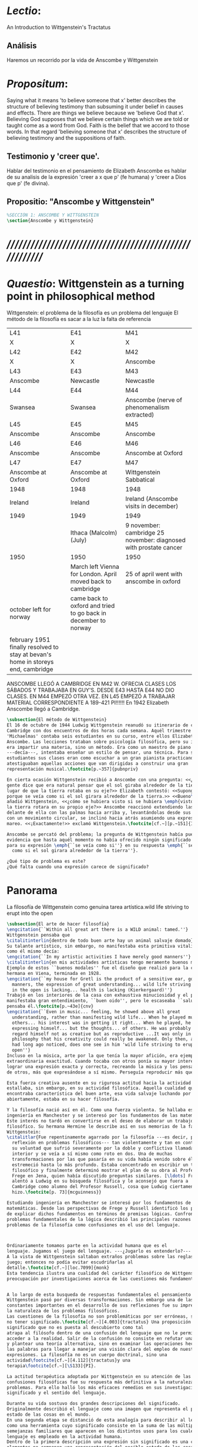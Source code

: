# -*- mode: org; mode: auto-fill; word-wrap:t; truncate-lines: t; org-hide-emphasis-markers: t; -*-
# Hi-lock: (("\\\\todo{" (0 (quote hi-green) prepend)))  
#+PROPERTY: header-args:latex :tangle ../../tex/ch3/3_1.tex
# ------------------------------------------------------------------------------------

* /Lectio/: 
:DESCRIPTION:
An Introduction to Wittgenstein's Tractatus
:END:
** Análisis
Haremos un recorrido por la vida de Anscombe y Wittgenstein

* /Propositum/:  
:DESCRIPTION: 
Saying what it means 'to believe someone that x' better describes
the structure of believing testimony than subsuming it under belief in causes
and effects. There are things we believe because we 'believe God that x'.
Believing God supposes that we believe certain things which we are told or
taught come as a word from God. Faith is the belief that we accord to those
words. In that regard 'believing someone that x' describes the structure of
believing testimony and the suppositions of faith.
:END:

** Testimonio y 'creer que'. 
Hablar del testimonio en el pensamiento de Elizabeth Anscombe es hablar de su
analisis de la expresión 'creer a x que p' (fe humana) y 'creer a Dios que p'
(fe divina).

** Propositio: "Anscombe y Wittgenstein"
#+BEGIN_SRC latex
%SECCIÓN 1: ANSCOMBE Y WITTGENSTEIN
\section{Anscombe y Wittgenstein}
#+END_SRC

* /////////////////////////////////////////////////////////
* /Quaestio/: Wittgenstein as a turning point in philosophical method
:STATEMENT:
Wittgenstein: el problema de la filosofía es un problema del lenguaje
El método de la filosofía es sacar a la luz la falta de referencia
:END:
:Lent41-1951:
| L41                                                                              | E41                                                            | M41                                                               |
| X                                                                                | X                                                              | X                                                                 |
| L42                                                                              | E42                                                            | M42                                                               |
| X                                                                                | X                                                              | Anscombe                                                          |
| L43                                                                              | E43                                                            | M43                                                               |
| Anscombe                                                                         | Newcastle                                                      | Newcastle                                                         |
| L44                                                                              | E44                                                            | M44                                                               |
| Swansea                                                                          | Swansea                                                        | Anscombe (nerve of phenomenalism extracted)                       |
| L45                                                                              | E45                                                            | M45                                                               |
| Anscombe                                                                         | Anscombe                                                       | Anscombe                                                          |
| L46                                                                              | E46                                                            | M46                                                               |
| Anscombe                                                                         | Anscombe                                                       | Anscombe at Oxford                                                |
| L47                                                                              | E47                                                            | M47                                                               |
| Anscombe at Oxford                                                               | Anscombe at Oxford                                             | Wittgenstein Sabbatical                                           |
| 1948                                                                             | 1948                                                           | 1948                                                              |
| Ireland                                                                          | Ireland                                                        | Ireland (Anscombe visits in december)                             |
| 1949                                                                             | 1949                                                           | 1949                                                              |
|                                                                                  | Ithaca (Malcolm) (July)                                        | 9 november: cambridge 25 november: diagnosed with prostate cancer |
| 1950                                                                             | 1950                                                           | 1950                                                              |
|                                                                                  | March left Vienna for London. April moved back to cambridge    | 25 of april went with anscombe in oxford                          |
| october left for norway                                                          | came back to oxford and tried to go back in december to norway |                                                                   |
|                                                                                  |                                                                |                                                                   |
| february 1951 finally resolved to stay at bevan's home in storeys end, cambridge |                                                                |                                                                   |
:END:


ANSCOMBE LLEGÓ A CAMBRIDGE EN M42 W. OFRECIA CLASES LOS SÁBADOS Y TRABAJABA EN
GUY'S. DESDE E43 HASTA E44 NO DIO CLASES. EN M44 EMPEZÓ OTRA VEZ. EN L45 EMPEZÓ
A TRABAJAR MATERIAL CORRESPONDIENTE A 189-421 PI!!!!!!
En 1942 Elizabeth Anscombe llegó a Cambridge.

#+BEGIN_SRC latex 
  \subsection{El método de Wittgenstein}
  El 16 de octubre de 1944 Ludwig Wittgenstein reanudó su itinerario de clases en
  Cambridge con dos encuentros de dos horas cada semana. Aquél trimestre
  'Michaelmas' contaba seis estudiantes en su curso, entre ellos Elizabeth
  Anscombe. Las lecciones trataban sobre psicología filosófica, pero su interés no
  era impartir una materia, sino un método. Era como un maestro de piano
  ---decía---, intentaba enseñar un estilo de pensar, una técnica. Para sus
  estudiantes sus clases eran como escuchar a un gran pianista practicando:
  atestiguaban aquellas acciones que van dirigidas a construir una gran
  representación musical.\footcite[p.~357]{pubnpriv}
 
  En cierta ocasión Wittgenstein recibió a Anscombe con una pregunta: <<¿Por qué la
  gente dice que era natural pensar que el sol giraba alrededor de la tierra en
  lugar de que la tierra rotaba en su eje?>> Elizabeth contestó: <<Supongo que
  porque se veía como si el sol girara alrededor de la tierra.>> <<Bueno\ldots>>,
  añadió Wittgenstein, <<¿cómo se hubiera visto si se hubiera \emph{visto} como si
  la tierra rotara en su propio eje?>> Anscombe reaccionó extendiendo las manos
  delante de ella con las palmas hacia arriba y, levantándolas desde sus rodillas
  con un movimiento circular, se inclinó hacia atrás asumiendo una expresión de
  mareo. <<¡Exactamente!>> exclamó Wittgenstein.\footcite[cf.~][p.~151]{IWT}

  Anscombe se percató del problema; la pregunta de Wittgenstein había puesto en
  evidencia que hasta aquél momento no había ofrecido ningún significado relevante
  para su expresión \emph{``se veía como si''} en su respuesta \emph{``se veía
    como si el sol girara alrededor de la tierra''}.
 
  ¿Qué tipo de problema es este? 
  ¿Qué falta cuando una expresión carece de significado?
#+END_SRC
* Panorama
:STATEMENT:
La filosofía de Wittgenstein como genuina tarea artística.wild life striving to erupt into the open
:END:
#+BEGIN_SRC latex 
  \subsection{El arte de hacer filosofía}
  \engcitation{``Within all great art there is a WILD animal: tamed.''}
  Wittgenstein pensaba que
  \citalitinterlin{dentro de todo buen arte hay un animal salvaje domado}\footcite[p.~43e]{cnv}. 
  Su talante artístico, sin embargo, no manifestaba esta primitiva vitalidad; o
  como él mismo decía:
  \engcitation{``In my artistic activities I have merely good manners''} 
  \citalitinterlin{en mis actividades artísticas tengo meramente buenos modales.}\footcite[p.~29e]{cnv}
  Ejemplo de estos ``buenos modales'' fue el diseño que realizó para la casa de su
  hermana en Viena, terminada en 1928. 
  \engcitation{``my house for Gretl is the product of a sensitive ear, good
    manners, the expression of great understanding... wild life striving to erupt
    in the open is lacking... health is lacking (Kierkergaard)''}
  Trabajó en los interiores de la casa con exhaustiva minuciosidad y el producto
  manifestaba gran entendimiento, ``buen oido'', pero le escaseaba ``salud'',
  pensaba él.\footcite[p.~43e]{cnv}
  \engcitation{``Even in music... feeling, he showed above all great
    understanding, rather than manifesting wild life... When he played music with
    others... his interest was in getting it right... When he played, he was not
    expressing himself... but the thoughts... of others. He was probably right to
    regard himself not as creative but as reproductive ...It was only in
    philosophy that his creativity could really be awakened. Only then, as Russell
    had long ago noticed, does one see in him 'wild life striving to erupt in the
    open''}
  Incluso en la música, arte por la que tenía la mayor afición, era ejemplar su
  extraordinaria exactitud. Cuando tocaba con otros ponía su mayor interés en
  lograr una expresión exacta y correcta, recreando la música y los pensamientos
  de otros, más que expresándose a sí mismo. Perseguía reproducir más que crear.

  Esta fuerza creativa ausente en su rigurosa actitud hacia la actividad artística
  estallaba, sin embargo, en su actividad filosófica. Aquella cualidad que él
  encontraba característica del buen arte, esa vida salvaje luchando por emerger
  abiertamente, estaba en su hacer filosofía.  

  Y la filosofía nació así en él. Como una fuerza violenta. Se hallaba estudiando
  ingeniería en Manchester y se interesó por los fundamentos de las matemáticas.
  Este interés no tardó en convertirse en el deseo de elaborar un trabajo
  filosófico. Su hermana Hermine le describe así en sus memorias de la familia
  Wittgenstein:
  \citalitlar{Fue repentinamente agarrado por la filosofía ---es decir, por la
    reflexión en problemas filosóficos--- tan violentamente y tan en contra de
    su voluntad que sufrió severamente por la doble y conflictiva llamada
    interior y se veía a sí mismo como roto en dos. Una de muchas
    transformaciones por las que pasaría en su vida había venido sobre él y le
    estremeció hasta lo más profundo. Estaba concentrado en escribir un trabajo
    filosófico y finalmente determinó mostrar el plan de su obra al Profesor
    Frege en Jena, quien había discutido preguntas similares. [\ldots] Frege
    alentó a Ludwig en su búsqueda filosófica y le aconsejó que fuera a
    Cambridge como alumno del Profesor Russell, cosa que Ludwig ciertamente
    hizo.\footcite[p. 73]{mcguinness}}

  Estudiando ingeniería en Manchester se interesó por los fundamentos de las
  matemáticas. Desde las perspectivas de Frege y Russell identificó los problemas
  de explicar dichos fundamentos en términos de premisas lógicas. Confrontando los
  problemas fundamentales de la lógica describió las principales razones de los
  problemas de la filosofía como confusiones en el uso del lenguaje.



  Ordinariamente tomamos parte en la actividad humana que es el
  lenguaje. Jugamos el juego del lenguaje. ---¿Jugarlo es entenderlo?--- 
  A la vista de Wittgenstein saltaban extraños problemas sobre las reglas de este
  juego; entonces no podía evitar escudriñarlas al
  detalle.\footcite[cf.~][loc.7099]{monk} 
  Esta tendencia ilustra una cualidad del carácter filosófico de Wittgenstein: su
  preocupación por investigaciones acerca de las cuestiones más fundamentales. 


  A lo largo de esta busqueda de respuestas fundamentales el pensamiento de
  Wittgenstein pasó por diversas transformaciones. Sin embargo una de las
  constantes importantes en el desarrollo de sus reflexiones fue su impresión de
  la naturaleza de los problemas filosóficos.
  Las cuestiones de la filosofía no son problemáticas por ser erróneas, sino por
  no tener significado.\footcite[cf.~][4.003]{tractatus} Una proposición sin
  significado que no es puesta al descubierto como tal
  atrapa al filósofo dentro de una confusión del lenguaje que no le permite
  acceder a la realidad. Salir de la confusión no consiste en refutar una doctrina
  y plantear una teoría alternativa, sino en examinar las operaciones hechas con
  las palabras para llegar a manejar una visión clara del empleo de nuestras
  expresiones. La filosofía no es un cuerpo doctrinal, sino una
  actividad\footcite[cf.~][4.112]{tractatus}y una
  terapia\footcite[cf.~][\S133]{PI}.   

  La actitud terapéutica adoptada por Wittgenstein en su atención de las
  confusiones filosóficas fue su respuesta más definitiva a la naturaleza de estos
  problemas. Para ello halló los más eficaces remedios en sus investigaciones sobre el
  significado y el sentido del lenguaje.

  Durante su vida sostuvo dos grandes descripciones del significado.
  Originalmente describió el lenguaje como una imagen que representa el posible
  estado de las cosas en el mundo.
  En una segunda etapa se distanció de esta analogía para describir al lenguaje
  como una herramienta cuyo significado consiste en la suma de las múltiples
  semejanzas familiares que aparecen en los distintos usos para los cuales el
  lenguaje es empleado en la actividad humana.
  Dentro de la primera descripción una expresión sin significado es una cuyos
  elementos no componen una representación del posible estado de las cosas.
  Dentro de la segunda descripción una expresión sin significado resulta del
  empleo de una expresión propia de un ``juego del lenguaje'' fuera de su
  contexto. 

  Estas dos etapas del pensamiento de Wittgenstein 
  son representadas por dos importantes tratados. 
  El \emph{'Tractatus Logico\=/Philosophicus'}, publicado en 1921, recoge sus
  esfuerzos por elaborar un gran tratado filosófico comenzados en 1911 y
  culminados durante la Primera Guerra Mundial. El segundo, \emph{'Philosophical 
      Investigations'}, traducido por Anscombe y publicado posthumamente en 1953,
  fue elaborado a partir de múltiples manuscritos desarrollados por Wittgenstein
  desde su regreso a Cambridge en 1929 hasta su muerte en 1951. 
  Ambas obras generaron un 'corte' en la historia de la filosofía. La manera de
  hacer filosofía cambió después de cada tratado.\footcite[cf.~][p.~181]{twocuts}

  %\begin{revision}
  %En ocasiones como esta la
  %discusión con Wittgenstein llevaba a Anscombe a afirmaciones para las cuales no
  %podía ofrecer mejor significado que los sugeridos por concepciones ingenuas. Una
  %concepción así no es otra cosa que ausencia de pensamiento, pero su falta de
  %significado no es evidente, sino que requiere de la fuerza de un `Copérnico'
  %para ponerla en cuestión efectivamente.\footcite[cf. 151]{IWT} 
  %\end{revision}

  %\begin{revision}
  %En lo concerniente a la filosofía, Wittgenstein siempre tendía a escudriñar las
  %reglas del juego, más que jugarlo. 
  %Anscombe encontró en la filosofía analítica ---en el método de Wittgenstein---
  %un método liberador, que le permitió involucrarse en el 'juego' de la filosofía
  %con enérgica fortaleza. 
  %\end{revision}

  Anscombe conoció a Wittgenstein en los años culminantes de su pensamiento
  filosófico. Comenzó a asistir a sus lecciones en el trimestre 'michaelmas' de
  1942. Eran unos diez estudiantes en clase, y la materia discutida era sobre los
  fundamentos de las matemáticas. En abril de 1943 Wittgenstein interrumpió sus
  clases para unirse a los esfuerzos por atender los daños de la Segunda Guerra
  Mundial trabajando en 'Guy's Hospital' en Newscastle. Regresó a Cambridge en
  octubre de 1944 y el 16 del mismo mes reanudó sus lecciones con seis
  estudiantes, Anscombe entre ellos. Los temas trabajados en estas lecciones son
  correspondientes con los números \S189--\S241 de 'Philosophical Investigations'.
  En el curso 1945--1946 Elizabeth asistió junto a otros dieciocho estudiantes a
  lecciones sobre filosofía de la psicología. El curso de 1946--1947 fue el último
  término de lecciones ofrecidas por Wittgenstein en Cambridge antes de su retiro
  en octubre de 1947. Durante ese curso le dedicó una tarde a la semana a Anscombe
  y W. A. Hijab en lecciones sobre filosofía de la religión.

  Al comienzo de sus lecciones en 1944 Wittgenstein escribía a su amigo Rush Rhees:
  \citalitinterlin{
      \ldots mis clases no han ido tan mal. Thouless esta asistiendo, y una mujer, 
      'Mrs so and so'
      que se llama a sí misma 
      'Miss Anscombe',
      que ciertamente es inteligente, aunque no del calibre de Kreisel.
      \footcite[p.~371]{cambridgeletters}
  }
  Un año mas tarde escribía a Norman Malcolm:
  \citalitinterlin{
      \ldots mi clase ahora es bastante grande, 19 personas. \ldots Smythies esta
      viniendo, y una mujer que es muy buena, es decir, más que solamente
      inteligente\ldots 
      \footcite[p.~388]{cambridgeletters}
  }
  Aquellos años no sólo creció en Wittgenstein la apreciación de la capacidad de
  Anscombe, sino que se afianzó entre ellos una estrecha amistad. 

  La influencia de Wittgenstein fue decisiva para el desarrollo filosófico de
  Elizabeth. Las lecciones con Wittgenstein eran directas y con franqueza. Esta
  metodología carente de cualquier parafernalia era inquietante para algunos,
  inspiradora para otros, pero fue tremendamente liberadora para
  ella.\footcite[loc 9853 Chapter 4, Section 24, \S5]{monk} Esta libertad
  quedaba demostrada en que Anscombe no se contentaba con repetir lo que decía
  Wittgenstein, sino que pensaba por sí misma; en esto precisamente era más fiel
  al espíritu de la filosofía que había aprendido de él. Sobre esta relación,
  Phillipa Foot, amiga de ambos, cuenta que durante mucho tiempo sostuvo
  objeciones a las afirmaciones de Wittgenstein, eventualmente, un comentario de
  Norman Malcom la hizo pensar que podía haber valor en lo que Wittgenstein decía.
  Cuestionó entonces a Anscombe: 
  ``¿Por qué no me dijiste?'', ella le contestó: ``Porque es importante que uno
  tenga sus resistencias''. Anscombe evidentemente pensaba ---continúa Foot: 
  \citalitlar{
      que un largo periodo de vigorosa objeción era la mejor manera de entender a
      Wittgenstein. Aun cuando era su amiga cercana y albacea literaria, y una de
      los primeros en reconocer su grandeza, nada podía ser más lejano de su
      carácter y modo de pensamiento que el discipulado.\footcite[p.~4]{teichmann}
  }


  \pnote{introducir algunos contrastes y relaciones entre Anscombe y Wittgenstein
      para explicar la incursión en la vida/pensamiento de W.}





  %TERCERA CUESTIÓN: DE LA ILUSTRACIÓN AL TRACTATUS
  \ifdraft{\subsubsection{Desde la Ilustración hacia el desarrollo del Tractatus}}{}

  \todo{Con este párrafo nos remitimos desde la metodología a la elaboración del
      Tractatus, para llegar a los puntos fundamentales de la obra}

  %Para Ludwig Wittgenstein el método general adecuado de discutir los problemas
  %filosóficos era mostrar que la persona no ha provisto significado (o referencia)
  %para ciertos signos en sus expresiones.\footcite[cf. p. 151]{IWT} Creía
  %que el camino que lleva a formular estos problemas está frecuentemente trazado
  %por la mala comprensión de la lógica de nuestro lenguaje. Por tanto, el modo de
  %aclarar esta confusión consistía en identificar en el lenguaje el límite de lo
  %que expresa pensamiento; lo que queda al otro lado de esta frontera es
  %simplemente sinsentido. En otras palabras: \citalitinterlin{Lo que
  %    \todo{traducción difícil. \emph{``What can be said at all''}} 
  %    siquiera puede ser dicho puede ser dicho claramente; y de lo que uno no
  %    puede hablar, de eso, uno debe guardar silencio}. 
  %\footcite[prefacio]{tractatus}
  %Con esta expresión  Wittgenstein resumía el significado del libro que recoge su
  %esfuerzo para resolver este problema de la filosofía: el \emph{'Tractatus
  %    Logico\=/Philosophicus'}. 

  %Elaboración del Tractatus
  %En el 14 empezó la guerra, en el 15 W. escribió a R. con sus intenciones de
  %hacer un tratado. En el 18 lo acabó. En el 19 envió el manuscrito a R. En el 22
  %lo publicó.
  \subsection{El gran tratado de Wittgenstein}
  \ifdraft{\subsubsection{De Manchester a Cambridge}}{}

  \todo{El propósito de recorrer el desarrollo que lleva al Tractatus es ofrecer
      un trasfondo a los puntos que resaltamos más adelante.}

  Los primeros esfuerzos de Wittgenstein por escribir una obra sobre filosofía
  habían comenzado en 1911. En otoño de ese año en lugar de continuar sus estudios
  de ingeniería en Manchester, determinó irse a Cambridge donde Bertrand Russell
  ofrecía sus lecciones. Su hermana le describe en esa época:   

  Asistió a un término de lecciones con Russell y al finalizar no estaba seguro de
  abandonar la ingeniería por la filosofía, se cuestionaba si verdaderamente tenía
  talento para ella. Consultó a su nuevo profesor al respecto y éste le pidió que
  escribiera algo para ayudarle a hacer un juicio. 

  En enero de 1912 Wittgenstein regresó a Cambridge con un manuscrito que
  demostraba auténtica agudeza filosófica. Convencido de su gran capacidad,
  Russell alentó a Ludwig a continuar dedicándose a la filosofía. Este
  apoyo fue crucial para Wittgenstein, hecho puesto de manifiesto por el gran
  empeño con el que trabajó en sus estudios aquel curso. Al finalizar el termino
  Russell alegaba que Ludwig había aprendido todo lo que él podía
  enseñarle.\footcite[cap. 3 loc 865]{monk} 

  \ifdraft{\subsubsection{A Noruega a Resolver los problemas de la lógica}}{}
  Después de una temporada en Cambridge llena de eventos y desarrollos
  Wittgenstein anunció en septiembre de 1913 sus planes de retirarse para
  dedicarse exclusivamente a trabajar en resolver los problemas fundamentales de
  la lógica. Su idea era irse a Noruega, a algún lugar apartado, ya que pensaba
  que en Cambridge las interrupciones obstaculizarían su trabajo.\footcite[cap. 4
  loc 1844]{monk} 

  \ifdraft{\subsubsection{La Gran Guerra}}{}
  El trabajo en Noruega fue escabroso. En el verano de 1914 interrumpió su tarea
  para tomar un receso en Viena.\footcite[cap. 5 loc 2154]{monk} Había planificado
  regresar a Noruega después del verano, sin embargo la tensión entre las
  potencias europeas, agravada desde el atentado de Sarajevo a finales de junio de
  aquel año, detonó en el estallido de la Gran Guerra. El 7 de agosto de 1914
  Wittgenstein se enlistaba como voluntario al servicio militar. Sería en las
  trincheras donde culminaría su gran tratado filosófico.

  El 22 de octubre de 1915 Wittgenstein escribió a Russell desde el taller de
  artillería en Sokal, al norte de Lemberg, con lo que sería una primera versión
  de su libro.\footcite[cf. p.84]{cambridgeletters} Cuatro años más tarde, el 13
  de marzo, escribía a Russell desde Cassino donde se hallaba como prisionero de
  guerra en un campamento italiano\footcite[cf. p.268]{mcguinness}: 
  \citalitlar{He escrito un libro llamado ``Logisch-Philosophische Abhandlung''
      que contiene todo mi trabajo de los últimos seis años. Creo que finalmente he
      resuelto todos nuestros problemas. Esto puede sonar arrogante, pero no puedo
      evitar creerlo. Terminé el libro en agosto de 1918 y dos meses más tarde fui
  hecho 'Prigioniere'.\footcite[p.89]{cambridgeletters}}

  \ifdraft{\subsubsection{Aire de Misticismo}}{}
  En junio de aquel año logró enviar el manuscrito del libro a Russell por medio
  de John Maynard Keynes quien intervino con las autoridades italianas para
  permitir el envío seguro del texto\footcite[p.90 y 91]{cambridgeletters}. El 26
  de agosto de 1919 fue oficialmente liberado de sus funciones
  militares\footcite[p.277]{mcguinness} y en diciembre finalmente pudo encontrarse
  con Russell en la Haya. De aquel encuentro Russell escribe:
  \citalitlar{Había sentido un sabor a misticismo en su libro, pero me quedé
      asombrado cuando vi que se ha convertido en un completo místico. Lee a gente
      como Kierkergaard y Angelus Silesius, y ha contemplado seriamente el
      convertirse en un monje. Todo comenzó con ``Las variedades de la experiencia
      religiosa'' de William James y creció durante el invierno que pasó solo en
      Noruega antes de la guerra cuando casi se había vuelto loco. Luego, durante
      la guerra, algo curioso ocurrió. Estuvo de servicio en el pueblo de Tarnov
      en Galicia, y se encontró con una librería que parecía contener solamente
      postales. Sin embargo, entró y encontró que tenían un sólo libro: Los
      Evangelios abreviados de Tolstoy. Compró el libro simplemente porque no
      había otro. Lo leyó y releyó y desde entonces lo llevaba siempre consigo,
      estando bajo fuego y en todo momento. Aunque en su conjunto le gusta menos
      Tolstoy que Dostoeweski. Ha penetrado profundamente en místicos modos de
      pensar y sentir, aunque pienso que lo que le gusta del misticismo es su
      poder para hacerle dejar de pensar. No creo que realmente se haga monje, es
      una idea, no una intención. Su intención es ser profesor. Repartió todo su
      dinero entre sus hermanos y hermanas, pues encuentra que las posesiones
      terrenales son una carga. \footcite[p. 112]{cambridgeletters}}

  \ifdraft{\subsubsection{En busca de una experiencia religiosa}}{}
  Cuando Wittgenstein se enlistó en el ejercito para la guerra en 1914 tenía
  motivaciones más complejas que la defensa de su patria.\footcite[loc2276]{monk}
  Sentía que, de algún modo, la experiencia de encarar la muerte le haría mejor
  persona. Había leído sobre el valor espiritual de confrontarse con la muerte en
  ``Las variedades de la experiencia religiosa'':
  \citalitlar{No importa cuales sean las fragilidades de un hombre, si estuviera
      dispuesto a encarar la muerte, y más aún si la padece heroicamente, en el
      servicio que éste haya escogido, este hecho le consagra para
      siempre.\footcite[loc 2295]{monk}}

  Wittgenstein esperaba esta experiencia religiosa de la guerra.
  \citalitinterlin{Quizás}, escribía en su diario, \citalitinterlin{La cercanía de
      la muerte traerá luz a la vida. Dios me ilumine.}\footcite[loc2295]{monk}
  La guerra había coincidido con esta época en la que el deseo de convertirse en
  una persona diferente era más fuerte aún que su deseo de resolver los problemas
  fundamentales de la lógica.\footcite[loc2305]{monk}

  \ifdraft{\subsubsection{La Principal Contienda}}{}
  Esta transformación sorprendió a Russell en aquel encuentro en la Haya, pero
  además fue motivo de confusión en la tarea de entender el Tractatus. Cuando
  Russell recibió el manuscrito en agosto escribió a Wittgenstein cuestionando
  algunos puntos difíciles del texto. En su carta observaba: 
  \citalitlar{Estoy convencido de que estás en lo correcto en tu principal
      contienda, que las proposiciones lógicas son tautologías, las cuales no son
      verdad en el mismo modo que las proposiciones
      sustanciales.\footcite[p.96]{cambridgeletters}}

  Esta interpretación del texto se ajusta bien a la importancia que había tenido
  esta cuestión en las discusiones entre Russell y Wittgenstein. Así lo expresaba
  Russell en ``Introducción a la Filosofía Matemática'' publicado en mayo de aquel
  año: 
  \citalitlar{
      \todo{The importance of “tautology” for a definition of
      mathematics was pointed out to me by my former pupil Ludwig Wittgenstein,
      who was working on the problem. I do not know whether he has solved it, or
      even whether he is alive or dead.} 
      La importancia de la ``tautología'' para una definición de las
      matemáticas me fue señalada por mi ex-alumno Ludwig Wittgenstein, quien
      estaba trabajando en el problema. No sé si lo ha resuelto, o siquera si está
      vivo o muerto.\footcite[p.205]{introtomathphi}} 

  Sin embargo para el Tractatus la cuestión sobre las proposiciones lógicas como
  tautologías no es ya el tema principal, sino que enfatiza otra cuestión, así
  corrige Wittgenstein en su respuesta a la carta de Russell:
  \citalitlar{Ahora me temo que realmente no has captado mi principal contienda,
      para lo cual todo el asunto de las proposiciones lógicas es sólo corolario.
      El punto principal es la teoría sobre lo que puede ser expresado por
      proposiciones ---es decir, por el lenguaje--- (y, lo que viene a ser lo mismo,
      aquello que puede ser pensado) y lo que no puede ser expresado por medio de
      proposiciones, sino solamente mostrado; lo cual, creo, es el problema
      cardinal de la filosofía\ldots \footcite[p. 98]{cambridgeletters}}

  Esta respuesta de Wittgenstein no solo pone de manifiesto su cambio de enfoque,
  sino que ofrece una clave para introducirse en su obra. 

  %CUARTA CUESTIÓN: LA ``DOCTRINA'' DEL TRACTATUS
  %1. La filosofía como actividad
  %2. El pensamiento como representación
  %3. Los polos de verdad y falsedad de las proposiciones
  %4. La diferencia ente decir y mostrar
  \subsection{Las elucidaciones del Tractatus}
  \todo{Este párrafo resume los cuatro puntos del Tractatus que se desglosarán en
      los próximos párrafos} 
  Desde las proposiciones principales del Tractatus queda claro que el tema
  central del libro es la conexión entre el lenguaje, o el pensamiento, y la
  realidad.  
  \todo{1.Filosofía como actividad}
  En este nexo es donde la actividad filosófica ha de buscar esclarecer el
  pensamiento.
  \todo{2.El pensamiento como representación}
  La tesis básica sobre esta relación consiste en que las proposiciones, o su
  equivalente en la mente, son imágenes de los hechos.
  \todo{3.Las proposiciones como proyecciones con polos de verdad-falsedad}
  La proposición es la misma imagen tanto si es cierta como si es falsa, es decir,
  es la misma imagen sin importar que lo que se corresponde a ésta es el caso que
  es cierto o no. El mundo es la totalidad de los hechos, a saber, de lo
  equivalente en la realidad a las proposiciones verdaderas.
  \todo{4.La distinción entre el decir y el mostrar}
  Sólo las situaciones que pueden ser plasmadas en imágenes pueden ser afirmadas
  en proposiciones. Adicionalmente hay mucho que es inexpresable, lo cual no
  debemos intentar enunciar, sino más bien contemplar sin palabras.\footcite[cf.
  p.19]{IWT}

  \subsubsection{La filosofía como actividad}

  La filosofía es la actividad que tiene como objeto la clarificación lógica
  de los pensamientos.\footcite[4.112 p. 52]{tractatus} El problema de muchas de
  las proposiciones y preguntas que se han escrito acerca de asuntos filosóficos
  no es que sean falsas, sino carentes de significado. Wittgenstein continúa: 
  \citalitlar{4.003~En consecuencia no podemos dar respuesta a preguntas de este
      tipo, sino exponer su falta de sentido. Muchas cuestiones y proposiciones de
      los filósofos resultan del hecho de que no entendemos la lógica de nuestro
      lenguaje. (Son del mismo genero que la pregunta sobre si lo Bueno es más o
      menos idéntico a lo Bello). Y así no hay que sorprenderse ante el hecho de
      que los problemas más profundos realmente no son problemas.\footcite[4.003
      p. 45]{tractatus}} 

  Es así que el precipitado de la reflexión filosófica que el Tractatus recoge no
  pretende componer un cuerpo doctrinal articulado por proposiciones filosóficas,
  sino más bien ofrecer `elucidaciones' que sirven como etapas escalonadas y
  transitorias que al ser superadas conducen a ver el mundo correctamente. Este
  esfuerzo hace de pensamientos opacos e indistintos unos claros y con límites
  bien definidos.\footcite[cf. 4.112 y 6.54]{tractatus} 
  La posibilidad de llegar a una visión clara del mundo es fruto de la posibilidad
  de lograr aclarar la lógica del lenguaje. El lenguaje, a su vez, está compuesto
  de la totalidad de las proposiciones, y éstas, cuando tienen sentido,
  representan el pensamiento.\footcite[cf. 4 y 4.001]{tractatus} 
  Sin embargo, el mismo lenguaje que puede expresar el pensamiento lo disfraza:

  \citalitlar{4.002~El lenguaje disfraza el pensamiento; de tal manera que de la
      forma externa de sus ropajes uno no puede inferir la forma del pensamiento
      que estos revisten, porque la forma externa de la vestimenta esta elaborada
      con un propósito bastante distinto al de favorecer que la forma del cuerpo
      sea conocida.}

  El intento de llegar desde el lenguaje al pensamiento por medio de las
  proposiciones con significado es el esfuerzo por conocer una imagen de la
  realidad. El pensamiento es la imagen lógica de los hechos, en él se contiene la
  posibilidad del estado de las cosas que son pensadas y la totalidad de los
  pensamientos verdaderos es una imagen del mundo.\footcite[cf.][3 y
  3.001]{tractatus}

  \subsubsection{El pensamiento como representación}

  El pensamiento es representación de la realidad por la identidad existente entre
  la posibilidad de la estructura de una proposición y la posibilidad de la
  estructura un hecho:

  \citalitlar{Los objetos ---que son simples--- se combinan en situaciones
      elementales. El modo en el que se sujetan juntos en una situación tal es su
      estructura. Forma es la posibilidad de esa estructura. No todas las
      estructuras posibles son actuales: una que es actual es un `hecho
      elemental'. Nosotros formamos imágenes de los hechos, de hechos posibles
      ciertamente, pero algunos de ellos son actuales también. Una imagen consiste
      en sus elementos combinados en un modo específico. Al estar así presentan a
      los objetos denominados por ellos como combinados específicamente en ese
      mismo modo. La combinación de los elementos de la imagen ---la combinación
      siendo presentada--- se llama su estructura y su posibilidad se llama la
      forma de representación de la imagen.   
      Esta `forma de representación' es la posibilidad de que las cosas están
      combinadas como lo están los elementos de la imagen.
      \footnote{\cite[cf.][p.~171]{simplicity}; \cite[n.~2.15]{tractatus}}}

  La representación y los hechos tienen en común la forma lógica:
  \citalitlar{2.18~Lo que toda representación, de una forma cualquiera, debe tener
      en común con la realidad, de manera que pueda representarla ---cierta o
      falsamente--- de algún modo, es su forma lógica, esto es, la forma de la
      realidad.\footcite[p.34]{tractatus}}  

  \subsubsection{Las proposiciones como proyecciones con polos de verdad-falsedad}
  \todo{Añadir analogía sobre la verdad ---si es que no se va a usar en el próximo
  apartado---}
  La imagen de la realidad se convierte en proposición en el momento en que
  nosotros correlacionamos sus elementos con las cosas
  actuales.\footcite[cf.~][p.~73]{IWT}
  La condición de posibilidad de entablar dicha correlación es la relación interna
  entre los elementos de la imagen en una estructura con
  sentido.\footcite[cf.~][p.~68]{IWT}
  De este modo:
  \citalitlar{5.4733~Frege dice: Toda proposición legítimamente construida tiene
      que tener un sentido; y yo digo: Toda proposición posible está legítimamente
      construida, y si ésta no tiene sentido es sólo porque no hemos dado
      significado a alguna de sus partes constitutivas. (Incluso cuando pensemos
      que lo hemos hecho.)\footcite[p.~78]{tractatus}}

  La proposición expresa el pensamiento perceptiblemente por medio de signos.
  Usamos los signos de las proposiciones como proyecciones del estado de las cosas
  y las proposiciones son el signo proposicional en su relación proyectiva con el
  mundo. A la proposición le corresponde todo lo que le corresponde a la
  proyección, pero no lo que es proyectado, de tal modo, que la proposición no
  contiene aún su sentido, sino la posibilidad de expresarlo; la forma de su
  sentido, pero no su contenido.\footcite[cf.~][3.1,3.11-3.13]{tractatus} 

  La proposición no `contiene su sentido' porque la correlación la hacemos nosotros,
  al `pensar su sentido'. Hacemos esto cuando usamos los elementos de la
  proposición para representar los objetos cuya posible configuración estamos 
  reproduciendo en la disposición de los elementos de la proposición. Esto es lo
  que significa que la proposición sea llamada una imagen de la
  realidad.\footcite[cf.~][p.69]{IWT}  

  Toda proposición-imagen tiene dos acepciones. Puede ser una descripción de
  la existencia de una configuración de objetos o puede ser una descripción de la
  no-existencia de una configuración de objetos.\footcite[cf.~][p.~72]{IWT} 
  %Es una peculiaridad de la proyección el que de ésta y del método de proyección
  %se puede decir qué es lo que se está proyectando, sin que sea necesario que tal
  %cosa exista físicamente.\footcite[cf.~][p.~72]{IWT} 
  %La idea de la proyección es peculiarmente apta para explicar el carácter de una
  %proposición como teniendo sentido independientemente de los hechos, como
  %inteligible aún antes de que se sepa que es cierta; como algo que concierne lo
  %que se puede cuestionar sobre si es verdad, y saber lo que se pregunta antes de
  %conocer la respuesta.\footcite[cf.~][p.~73]{IWT}
  Esta doble acepción es el resultado de que la proposición-imagen puede ser una
  proyección hecha en sentido positivo o negativo.\footcite[cf.~][p.~74]{IWT} Esto
  queda ilustrado en una analogía:

  \citalitlar{4.463~La proposición, la imagen, el modelo, son en el sentido
      negativo como un cuerpo solido, que restringe el libre movimiento de otro:
      en el sentido positivo, son como un espacio limitado por una sustancia
      sólida, en la cual un cuerpo puede ser colocado.\footcite[p.~63]{tractatus}}

  De este modo toda proposición-imagen tiene dos polos; de verdad y de falsedad.
  Las tautologías y las contradicciones, por su parte, no son imagenes de la
  realidad ya que no representan ningún posible estado de las cosas. Así continúa
  la ilustración anterior:

  \citalitlar{4.463~Una tautología deja abierto para la realidad el total infinito
      del espacio lógico; una contradicción llena el total del espacio lógico no
      dejando ningún punto de él para la realidad. Así pues ninguna de las dos
      puede determinar la realidad de ningún modo.\footcite[p.~78]{tractatus}}

  La verdad de las proposiciones es posible, de las tautologías es cierta y de las
  contradicciones imposible. La tautología y la contradicción son los casos límite
  de la combinación de signos ---específicamente--- su
  disolución.\footcite[cf.~][4.464 y 4.466]{tractatus} Las tautologías son
  proposiciones sin sentido (carecen de polos de verdad y falsedad), su negación son
  las contradicciones. Los intentos de decir lo que sólo puede ser mostrado
  resultan en esto, en formaciones de palabras que carecen de sentido, es decir,
  son formaciones que parecen oraciones, cuyos componentes resultan no tener
  significado en esa forma de oración.\footcite[cf.~][p.~163~\S2]{IWT}.

  \subsubsection{La distinción entre el decir y el mostrar}
  La conexión entre las tautologías y aquello que no se puede decir, sino mostrar,
  es que éstas ---siendo proposiciones lógicas sin sentido--- muestran la 'lógica del
  mundo'.\footcite[cf.~][p.~163~\S3]{IWT}. Esta 'lógica del mundo' o 'de los
  hechos' es la que más prominentemente aparece en el Tractatus entre las cosas
  que no pueden ser dichas, sino mostradas. Esta lógica no solo se muestra en las
  tautologías, sino en todas las proposiciones. Queda exhibida en las proposiciones
  diciendo aquello que pueden decir. 

  La forma lógica no puede expresarse desde el lenguaje, pues es la forma del
  lenguaje mismo, se hace manifiesta en éste, no es representativa de los objetos
  y tampoco puede ser representada por signos, tiene que ser mostrada:
  \citalitlar{4.0312~La posibilidad de las proposiciones se basa en el principio de
      la representación de los objetos por medio de signos. Mi pensamiento
      fundamental es que las ``constantes lógicas'' no son representativas. Que la
      lógica de los hechos no puede ser representada.\footcite[p.~48]{tractatus}}

  La lógica es, por tanto, trascendental, no en el sentido de que las
  proposiciones sobre lógica afirmen verdades trascendentales, sino en que todas
  las proposiciones muestran algo que permea todo lo decible, pero es en sí mismo
  indecible.\footcite[cf.~][p.~166 \S2]{IWT}

  Otra cuestión notoria entre aquello que no puede ser dicho, sino mostrado es la
  cuestión acerca de la verdad del solipsismo. Los limites del mundo son los
  límites de la lógica, lo que no podemos pensar, no podemos pensarlo, y por tanto
  tampoco decirlo. Los límites de mi lenguaje significan los límites de mi
  mundo.\footcite[cf~.][5.6~y~5.61]{tractatus} De este modo:
  \citalitlar{5.62~[\ldots]Lo que el solipsismo \emph{significa}, es ciertamente
      correcto, sólo que no puede ser \emph{dicho}, pero se muestra a sí
      mismo. Que el mundo es \emph{mi} mundo, se muestra a sí mismo en el hecho
      de que los limites del lenguaje (de \emph{aquel} lenguaje que yo
      entiendo) significan los límites de mi
      mundo.\footcite[cf~.][p.~89]{tractatus}} 

  Así como la lógica del mundo y la verdad del solipsismo quedan mostradas,
  también, las verdades éticas y religiosas, aunque no expresables, se manifiestan
  a sí mismas en la vida. 

  Existe, por tanto lo inexpresable que se muestra a sí mismo, esto es lo
  místico.\footcite[cf.~][6.522]{tractatus}

  De la voluntad como sujeto de la ética no podemos
  hablar\footcite[cf.~][6.423]{tractatus}. El mundo es independiente de nuestra
  voluntad ya que no hay conexión lógica entre ésta y los hechos.
  La voluntad y la acción como fenómenos, por tanto, interesan sólo a la
  psicología.\footcite[cf.~][p.171 \S3]{IWT}

  El significado del mundo tiene que estar fuera del
  mundo\footcite[cf.~][6.41]{tractatus} y Dios no se revela \emph{en} el
  mundo\footcite[cf.~][6.432]{tractatus}. 
  Esto se sigue de la teoría de la representación; una proposición y su negación
  son ambas posibles, cuál es verdad es accidental.\footcite[cf.~][p.170 \S4]{IWT}
  Si hay un valor que valga la pena para el mundo tiene que estar fuera de lo que
  es el caso que es; lo que hace que el mundo tenga un valor no-accidental tiene
  que estar fuera de lo accidental, tiene que estar fuera del
  mundo.\footcite[cf.~][6.41]{tractatus} 

  Finalmente, aplicar el límite de lo que puede ser expresado a la actividad
  filosófica significa que:
  \citalitlar{6.53~El método correcto para la filosofía sería este. No decir nada
      excepto lo que pueda ser dicho, esto es, proposiciones de la ciencia
      natural, es decir, algo que no tiene nada que ver con la filosofía: y luego
      siempre, cuando alguien quiera decir algo metafísico, demostrarle que no ha
      logrado dar significado a ciertos signos en sus proposiciones. Este método
      sería insatisfactorio para la otra persona ---no tendría la impresión de que
      le estuviéramos enseñando filosofía--- pero este método sería el único
      estrictamente correcto.\footcite[p. 107--108]{tractatus}}
  \todo{Añadir como conclusión del resumen la finalidad ética del tratado.}

  \subsection{Formación filosófica de Elizabeth}
  \subsubsection{De Wittgenstein a Anscombe}
  En el 1929 Wittgenstein presentó el Tractatus Logico\=/Philosophicus como su
  tesis doctoral en Cambridge. Ese mismo año fue designado como profesor en
  ``Trinity College'', allí estaría hasta 1936.

  \subsubsection{Causalidad reflexiones iniciales de Anscombe}
  Por aquella época la joven Gertrude Elizabeth Margaret Anscombe, andaba buscando
  un buen argumento que demostrara que todo lo que existe tiene que tener una
  causa. ¿Por qué cuando algo ocurre estamos seguros de que tiene una causa? Nadie
  sabía darle una respuesta. Sin darse cuenta, se había despertado en Anscombe
  una pasión por la filosofía que le acompañaría el resto de su vida.

  El origen de su peculiar curiosidad por la causalidad se hallaba en una obra
  llamada `Teología Natural' escrita por un jesuita del siglo XIX. Había llegado a
  este libro motivada por su conversión a la Iglesia Católica ---fruto, a su vez,
  de lecturas hechas entre los doce y los quince---.\footcite[cf.~][p.~vii \S1]{M&PotM}
  El tratado presentaba un argumento sobre la existencia de la `Causa Primera' y
  como preliminar a éste ofrecía una demostración de un `principio de causalidad'
  según el cual todo cuanto existe tiene que tener una causa. Anscombe notó,
  escasamente escondido en una premisa, un presupuesto de la conclusión del propio
  argumento. Aquel ``petitio principii'' le pareció un simple descuido y resolvió,
  por tanto, escribir una versión mejorada de la demostración.
  Durante los siguientes dos o tres años produjo unas cinco versiones que le
  parecían satisfactorias, sin embargo eventualmente descubría que contenían la
  misma falacia, cada vez disimulada más astutamente.\footcite[cf.~][p.~vii
  \S2]{M&PotM} 

  \subsubsection{Oxford: La Percepción y el fenomenalismo de Price}
  Otra inquietud ocuparía sus reflexiones. Esta vez, como fruto de su lectura de
  `The Nature of Belief' de Martin D'Arcy, se interesó por el tema de la
  percepción. 
  \begin{revision}
  Estaba segura de que veía objetos, como paquetes de cigarrillos o tazas o\ldots
  cualquier cosa más o menos sustancial servía. Pero estaba más bien concentrada
  en artefactos, como los demás objetos de la vida urbana, y los primeros ejemplos
  mas naturales que le llamaron la atención fueron `madera' y el cielo. Lo segundo
  le golpeó en el centro porque andaba diciendo dogmáticamente que uno debe
  conocer la categoría del objeto del cual uno hablaba ---si era un color o un tipo
  de material, por ejemplo; eso pertenecía a la lógica del termino que uno estaba
  usando. No podía ser una cuestión de descubrimiento empírico el que algo
  perteneciera a una categoría distinta. El cielo la detuvo.

  Durante años ocupaba su tiempo, en cafeterías, por ejemplo, mirando fijamente
  objetos, diciendose a sí misma: 'Veo un paquete. ¿Pero qué veo realmente? ¿Cómo
  puedo decir que veo algo más que una extensión amarilla?

  Fue en las clases de Wittgenstein que el pensamiento central ``Tengo esto, y
  defino `amarillo' como esto'' fue efectivamente atacado. 

  En una ocasión en estas clases Wittgenstein estaba discutiendo la interpretación
  del letrero\footcite[p.~86~\S198]{PI}, y estallo en mi que el modo en que vas según éste es la
  interpretación final. 

  En otra ocasión salí con ``Pero todavía quiero decir: <<Azul esta ahí>>''.
  Wittgenstein respondió: <<Déjame pensar qué medicina necesitas\ldots>> <<Supón
  que tenemos la palabra `painy' ``(dolorante/doloreño)'', como una palabra para la
  propiedad de ciertas superficies>>. La medicina fue efectiva.
  Si dolorante fuera una palabra posible para una cualidad secundaria, ¿no podría
  el mismo motivo conducirme a decir: Dolorante esta aquí que lo que me condujo a
  decir azul está aquí? Mi expresión no significaba que ``azul'' es el nombre de
  esta sensación que estoy teniendo, ni cambié a ese pensamiento. 

  Durante años se le escapaba el tiempo mirando fijamente distintos
  objetos y cuestionandose: <<Veo este objeto, pero ¿qué estoy viendo
  realmente?>>.\footcite[cf.~][p.~viii \S1]{M&PotM}
  \end{revision}


  Después de graduarse de `Sydenham High School' en 1937, se matriculó en `St.
  Hugh's College'. Allí cursó `Literae Humaniores', el programa clásico de Oxford,
  compuesto por literatura clásica, historia y filosofía. Muy pronto se interesó
  por las lecciones de H. H. Price sobre percepción y fenomenalismo. De todos los
  que escuchó en Oxford fue quién le inspiró mayor respeto, no porque estuviera de
  acuerdo con lo que decía, sino porque hablaba de lo que había que hablar. El
  único libro suyo que le pareció realmente bueno fue ``Hume's Theory of the
  External World'' y lo leyó sin interrupción de principio a
  fin. Fue Price quien despertó en ella un intenso interés por el capítulo de Hume
  sobre ``Del escepticismo con respecto a los sentidos''.\footcite[cf.~][p.~viii
  \S1]{M&PotM} El desempeño de Anscombe en las pruebas finales en `St. Hugh's'
  manifestó su clara preferencia por la filosofía. Fue premiada con honores de
  primera clase aún cuando su desempeño en las pruebas de historia fue bastante
  menos que espectacular\footcite[p.~3~\S1]{teichmann}.

  \subsubsection{En Cambrdige con Wittgenstein}
  ANSCOMBE LLEGÓ A CAMBRIDGE EN M42 W. OFRECIA CLASES LOS SÁBADOS Y TRABAJABA EN
  GUY'S. DESDE E43 HASTA E44 NO DIO CLASES. EN M44 EMPEZÓ OTRA VEZ. EN L45 EMPEZÓ
  A TRABAJAR MATERIAL CORRESPONDIENTE A 189-421 PI!!!!!!

  1. Wittgenstein está en época de transición.
  \begin{verbatim}
  Philosophical Investigations:
  --Undertake an investigation, leading, not to the construction of new and
  surprising theories or explanations, but the examination of our life with
  language. This is a grammatical investigation PI~\S90 
  --The ideas of explanation and discovery are misleading and inappropiate when
  applied to questions like: what is meaning?
  --We feel as if we had to repair a spider web with our fingers PI~\s106
  --PI~\S129
  --By putting details together in the right way or by using a new analogy or
  comparison to prompt us to see our practice of using language in a new light, we
  find that we achieve the understanding that we thought would only come with the
  construction of an explanatory account. RFGB, p.30
  --Philosopher's questions must be treated like an illness is treated. PI~\S133
  and \S255.
  --The aim of grammatical investigations is perspicious representation PI~\S122
  --Meaning is use.
  --The question of a philosopher is: how do I go about this?
  \end{verbatim}


  \begin{revision}
  What marks the transition from early to later Wittgenstein can be summed up as
  the total rejection of dogmatism, i.e., as the working out of all the
  consequences of this rejection. The move from the realm of logic to that of
  ordinary language as the center of the philosopher's attention; from an emphasis
  on definition and analysis to ‘family resemblance’ and ‘language-games’; and
  from systematic philosophical writing to an aphoristic style—all have to do with
  this transition towards anti-dogmatism in its extreme. It is in the
  Philosophical Investigations that the working out of the transitions comes to
  culmination. Other writings of the same period, though, manifest the same
  anti-dogmatic stance, as it is applied, e.g., to the philosophy of mathematics
  or to philosophical psychology.
  \end{revision}


  \begin{revision}
  Philosophical Investigations was published posthumously in 1953. It was edited
  by G. E. M. Anscombe and Rush Rhees and translated by Anscombe. It comprised two
  parts. Part I, consisting of 693 numbered paragraphs, was ready for printing in
  1946, but rescinded from the publisher by Wittgenstein. Part II was added on by
  the editors, trustees of his Nachlass. 
  \end{revision}

  \begin{revision}
  “For a large class of cases of the employment of the word ‘meaning’—though not
  for all—this way can be explained in this way: the meaning of a word is its use
  in the language” (PI 43). This basic statement is what underlies the change of
  perspective most typical of the later phase of Wittgenstein's thought: a change
  from a conception of meaning as representation to a view which looks to use as
  the crux of the investigation. 
  \end{revision}

  2. La metodología terapéutica y franca de Wittgenstein fue liberadora
  \begin{revision}


  En 1941 Anscombe se graduó de St. Hugh's College en Oxford y el siguiente año se
  trasladó a Cambridge para sus estudios de posgrado en Newnham College. Cuando
  Wittgenstein regresó a Cambridge en 1944 Anscombe asistió a sus lecciones con
  entusiasmo. Incluso cuando se le concedió una beca de investigación en
  Somerville College en 1946 y regresó a Oxford, todavía durante aquel año y el
  siguiente, viajaba una vez a la semana a Cambridge para encontrarse con
  Wittgenstein.  

  El método terapeútico de Wittgenstein tuvo éxito en liberarla de confusiones
  filosóficas donde otras metodologíás mas teoréticas habían fallado. En sus
  estudios en St. Hugh's escuchaba a Price.....
  \end{revision}




  %El Tractatus Logico-Philosophicus fue publicado en el 1922 y ciertamente causó
  %un impacto en el modo de hacer filosofía. Anscombe emplea la idea de ``corte''
  %de Boguslaw Wolniewicz para describir el cambio causado por Wittgenstein. Este
  %corte efectuado en la historia de la filosofía por el Tractatus fue atestiguado
  %por un filósofo austriaco que describió a Anscombe el efecto cataclísmico
  %suscitado narrando cómo profesores largamente consolidados se deshacían de sus
  %viejos libros; la tarea consistía ahora en hacer filosofía en el modo indicado
  %por el Tractatus y el primer paso era, ciertamente, entenderlo.
  %\footcite[p.181]{twocuts} 


  %Este modo de criticar una proposición desvelando que no expresa un pensamiento
  %verdadero ilustra los principios propuestos en el \emph{Tractatus} y recuerda
  %una de sus tesis más conocidas: 

  %En el prefacio de las Investigaciones Filosóficas, con fecha de enero de 1945
  %Wittgenstein dice que los pensamientos que publica en el libro son el
  %precipitado de invetigaciones filosóficas que le han ocupado durante los pasados
  %16 años. En enero 1929 Wittgenstein estaba regresando a Cambridge.

  %En 1953 fue publicado el texto de las investigaciones filosóficas

  %En 1982 Anscombe afirma que el con el segundo corte causado por las
  %investigaciones filosóficas el proceso analogo al ocurrido con el tractatus
  %apenas ha comenzado.

  %El 29 de abril de 1951 murió en Cambridge. 

  \subsection{Wittgenstein y la fe}
  \todo{En casa de Anscombe, hablando de la fe}
  \todo{From IWT: la verdad de la teoría de la imagen sería el fin de la teología
      natural} 
  \todo{Inquietud respecto del esfuerzo de explicar racionalmente la fe} 
  \todo{Necesidad de contexto}

  \begin{revision}
  Es una gran bendición para mi poder trabajar hoy. ¡Pero cuán fácilmente olvido
  todas mis bendiciones!
  Estoy leyendo: ``Y ningún hombre puede decir Jesús es el Señor, sino el Espíritu
  Santo.''(1Co 3) Y es cierto: Yo no puedo llamarlo \emph{Señor}; porque eso no me
  dice absolutamente nada. Sí podría llamarlo 'el ejemplo por excelencia', 'Dios'
  incluso o quizás: puedo entenderlo cuando es llamado de ese modo; pero Yo no
  puedo pronunciar la palabra ``Señor'' significativamente. \emph{Porque yo no
  creo} que el vendrá a juzgarme; porque \emph{eso} no me dice nada. Y sólo me
  diría algo si yo viviera de un modo considerablemente distinto.

  ¿Qué me hace inclinarme incluso a mi a creer en la resurrección de Cristo?
  Entretengo la idea por así decirlo. ---Si él no ha resucitado de los muertos,
  entonces se descompuso en la tumba como cualquier otro ser humano. \emph{Esta
  muerto y descompuesto.} En ese caso es un maestro, como cualquier otro y
  entonces ya no puede \emph{ayudar} más; y estamos una vez más huérfanos y solos.
  Y tengo que arreglármelas con la sabiduría y la especulación. Es como si
  estuvieramos en un infierno, en el que solo podemos soñar y estamos dejados
  fuera del cielo, atrapados bajo el techo, diriamos. Pero si REALMENTE voy a ser
  redimido, ---necesito \emph{certeza}--- no sabiduría, sueños, especulación--- y
  esta certeza es la fe. Y fe es fe en lo que mi \emph{corazón}, mi \emph{alma},
  necesita, no mi intelecto especulativo. Pues mi alma, con sus pasiones, con su
  carne y sangre, diría, tiene que ser redimida, no mi mente abstracta. Quizás uno
  podría decir: Sólo el \emph{amor} puede creer la Resurrección. O: es el
  \emph{amor} lo que cree la Resurrección. Uno puede decir: el amor redentor cree
  incluso en la Resurrección; se sostiene firme incluso hasta la Resurrección. Lo
  que lucha con la duda es, por decirlo de algún modo, la redención. Sostenerse
  firmemente en esto tiene que ser mantenerse firme en esta creencia. Así esto
  significa: primero se redimido y sujétate firmemente de tu redención (sostente en tu
  redención) --- entonces veras que a lo que te estás sujetando es a esta
  creencia. Así que esto sólo puede ocurrir si ya no te sujetas de esta tierra,
  sino que te suspendes desde el cielo. Entonces \emph{todo} es distinto y 'no
  será sorpresa' el que puedas hacer entonces lo que ahora no puedes. (Es verdad
  que alguien que está suspendido se ve como alguien que está de pie, pero la
  interacción de fuerzas dentro de él es sin embargo una completamente distinta, y
  de ahí que sea capaz de hacer cosas bastante distintas de las que puede hacer
  alguien que está de pie). (Culture and Value p.38-39 MS 120 108 c: 12.12.1937)
  \end{revision}
#+END_SRC
